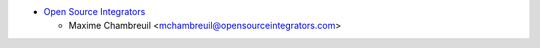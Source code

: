 * `Open Source Integrators <https://www.opensourceintegrators.com>`_

  * Maxime Chambreuil <mchambreuil@opensourceintegrators.com>
